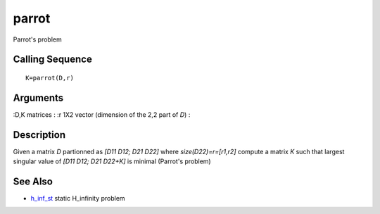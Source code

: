 


parrot
======

Parrot's problem



Calling Sequence
~~~~~~~~~~~~~~~~


::

    K=parrot(D,r)




Arguments
~~~~~~~~~

:D,K matrices
: :r 1X2 vector (dimension of the 2,2 part of `D`)
:



Description
~~~~~~~~~~~

Given a matrix `D` partionned as `[D11 D12; D21 D22]` where
`size(D22)=r=[r1,r2]` compute a matrix `K` such that largest singular
value of `[D11 D12; D21 D22+K]` is minimal (Parrot's problem)



See Also
~~~~~~~~


+ `h_inf_st`_ static H_infinity problem


.. _h_inf_st: h_inf_st.html


